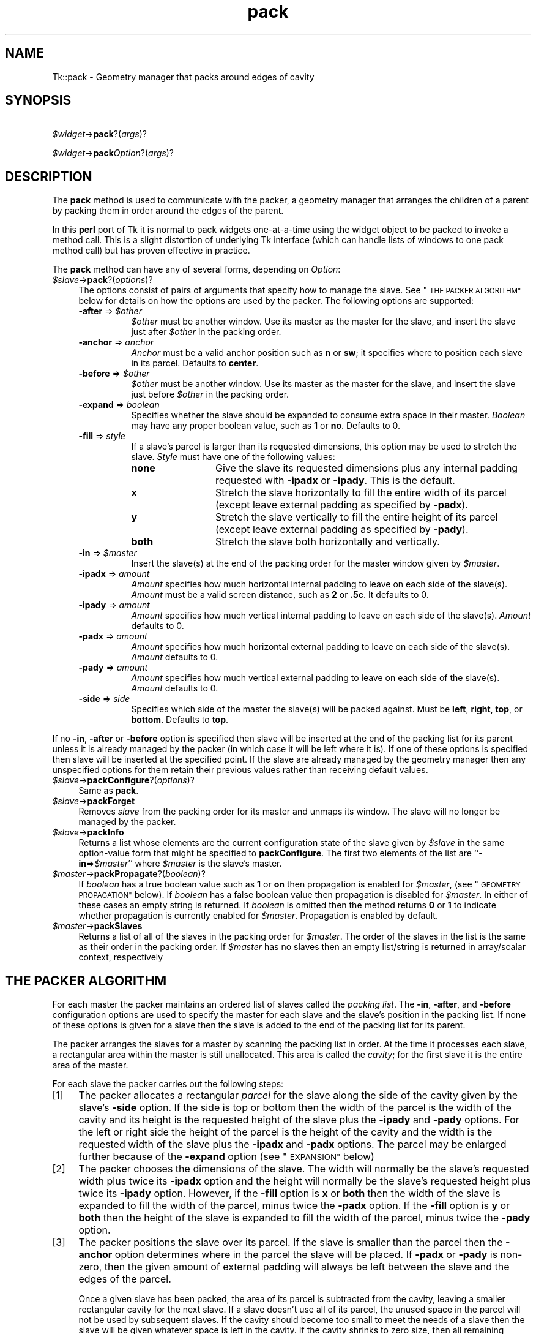 .\" Automatically generated by Pod::Man 2.27 (Pod::Simple 3.28)
.\"
.\" Standard preamble:
.\" ========================================================================
.de Sp \" Vertical space (when we can't use .PP)
.if t .sp .5v
.if n .sp
..
.de Vb \" Begin verbatim text
.ft CW
.nf
.ne \\$1
..
.de Ve \" End verbatim text
.ft R
.fi
..
.\" Set up some character translations and predefined strings.  \*(-- will
.\" give an unbreakable dash, \*(PI will give pi, \*(L" will give a left
.\" double quote, and \*(R" will give a right double quote.  \*(C+ will
.\" give a nicer C++.  Capital omega is used to do unbreakable dashes and
.\" therefore won't be available.  \*(C` and \*(C' expand to `' in nroff,
.\" nothing in troff, for use with C<>.
.tr \(*W-
.ds C+ C\v'-.1v'\h'-1p'\s-2+\h'-1p'+\s0\v'.1v'\h'-1p'
.ie n \{\
.    ds -- \(*W-
.    ds PI pi
.    if (\n(.H=4u)&(1m=24u) .ds -- \(*W\h'-12u'\(*W\h'-12u'-\" diablo 10 pitch
.    if (\n(.H=4u)&(1m=20u) .ds -- \(*W\h'-12u'\(*W\h'-8u'-\"  diablo 12 pitch
.    ds L" ""
.    ds R" ""
.    ds C` ""
.    ds C' ""
'br\}
.el\{\
.    ds -- \|\(em\|
.    ds PI \(*p
.    ds L" ``
.    ds R" ''
.    ds C`
.    ds C'
'br\}
.\"
.\" Escape single quotes in literal strings from groff's Unicode transform.
.ie \n(.g .ds Aq \(aq
.el       .ds Aq '
.\"
.\" If the F register is turned on, we'll generate index entries on stderr for
.\" titles (.TH), headers (.SH), subsections (.SS), items (.Ip), and index
.\" entries marked with X<> in POD.  Of course, you'll have to process the
.\" output yourself in some meaningful fashion.
.\"
.\" Avoid warning from groff about undefined register 'F'.
.de IX
..
.nr rF 0
.if \n(.g .if rF .nr rF 1
.if (\n(rF:(\n(.g==0)) \{
.    if \nF \{
.        de IX
.        tm Index:\\$1\t\\n%\t"\\$2"
..
.        if !\nF==2 \{
.            nr % 0
.            nr F 2
.        \}
.    \}
.\}
.rr rF
.\"
.\" Accent mark definitions (@(#)ms.acc 1.5 88/02/08 SMI; from UCB 4.2).
.\" Fear.  Run.  Save yourself.  No user-serviceable parts.
.    \" fudge factors for nroff and troff
.if n \{\
.    ds #H 0
.    ds #V .8m
.    ds #F .3m
.    ds #[ \f1
.    ds #] \fP
.\}
.if t \{\
.    ds #H ((1u-(\\\\n(.fu%2u))*.13m)
.    ds #V .6m
.    ds #F 0
.    ds #[ \&
.    ds #] \&
.\}
.    \" simple accents for nroff and troff
.if n \{\
.    ds ' \&
.    ds ` \&
.    ds ^ \&
.    ds , \&
.    ds ~ ~
.    ds /
.\}
.if t \{\
.    ds ' \\k:\h'-(\\n(.wu*8/10-\*(#H)'\'\h"|\\n:u"
.    ds ` \\k:\h'-(\\n(.wu*8/10-\*(#H)'\`\h'|\\n:u'
.    ds ^ \\k:\h'-(\\n(.wu*10/11-\*(#H)'^\h'|\\n:u'
.    ds , \\k:\h'-(\\n(.wu*8/10)',\h'|\\n:u'
.    ds ~ \\k:\h'-(\\n(.wu-\*(#H-.1m)'~\h'|\\n:u'
.    ds / \\k:\h'-(\\n(.wu*8/10-\*(#H)'\z\(sl\h'|\\n:u'
.\}
.    \" troff and (daisy-wheel) nroff accents
.ds : \\k:\h'-(\\n(.wu*8/10-\*(#H+.1m+\*(#F)'\v'-\*(#V'\z.\h'.2m+\*(#F'.\h'|\\n:u'\v'\*(#V'
.ds 8 \h'\*(#H'\(*b\h'-\*(#H'
.ds o \\k:\h'-(\\n(.wu+\w'\(de'u-\*(#H)/2u'\v'-.3n'\*(#[\z\(de\v'.3n'\h'|\\n:u'\*(#]
.ds d- \h'\*(#H'\(pd\h'-\w'~'u'\v'-.25m'\f2\(hy\fP\v'.25m'\h'-\*(#H'
.ds D- D\\k:\h'-\w'D'u'\v'-.11m'\z\(hy\v'.11m'\h'|\\n:u'
.ds th \*(#[\v'.3m'\s+1I\s-1\v'-.3m'\h'-(\w'I'u*2/3)'\s-1o\s+1\*(#]
.ds Th \*(#[\s+2I\s-2\h'-\w'I'u*3/5'\v'-.3m'o\v'.3m'\*(#]
.ds ae a\h'-(\w'a'u*4/10)'e
.ds Ae A\h'-(\w'A'u*4/10)'E
.    \" corrections for vroff
.if v .ds ~ \\k:\h'-(\\n(.wu*9/10-\*(#H)'\s-2\u~\d\s+2\h'|\\n:u'
.if v .ds ^ \\k:\h'-(\\n(.wu*10/11-\*(#H)'\v'-.4m'^\v'.4m'\h'|\\n:u'
.    \" for low resolution devices (crt and lpr)
.if \n(.H>23 .if \n(.V>19 \
\{\
.    ds : e
.    ds 8 ss
.    ds o a
.    ds d- d\h'-1'\(ga
.    ds D- D\h'-1'\(hy
.    ds th \o'bp'
.    ds Th \o'LP'
.    ds ae ae
.    ds Ae AE
.\}
.rm #[ #] #H #V #F C
.\" ========================================================================
.\"
.IX Title "pack 3"
.TH pack 3 "2013-11-15" "perl v5.16.3" "User Contributed Perl Documentation"
.\" For nroff, turn off justification.  Always turn off hyphenation; it makes
.\" way too many mistakes in technical documents.
.if n .ad l
.nh
.SH "NAME"
Tk::pack \- Geometry manager that packs around edges of cavity
.SH "SYNOPSIS"
.IX Header "SYNOPSIS"
\&\ \ \ \ \fI\f(CI$widget\fI\fR\->\fBpack\fR?(\fIargs\fR)?
.PP
\&\ \ \ \ \fI\f(CI$widget\fI\fR\->\fBpack\fR\fIOption\fR?(\fIargs\fR)?
.SH "DESCRIPTION"
.IX Header "DESCRIPTION"
The \fBpack\fR method is used to communicate with the packer,
a geometry manager that arranges the children of a parent by
packing them in order around the edges of the parent.
.PP
In this \fBperl\fR port of Tk it is normal to pack widgets one-at-a-time
using the widget object to be packed to invoke a method call.
This is a slight distortion of underlying Tk interface (which
can handle lists of windows to one pack method call) but has proven
effective in practice.
.PP
The \fBpack\fR method can have any of several forms, depending
on \fIOption\fR:
.ie n .IP "\fI\fI$slave\fI\fR\->\fBpack\fR?(\fIoptions\fR)?" 4
.el .IP "\fI\f(CI$slave\fI\fR\->\fBpack\fR?(\fIoptions\fR)?" 4
.IX Item "$slave->pack?(options)?"
The options consist of pairs of arguments that specify how
to manage the slave.
See \*(L"\s-1THE PACKER ALGORITHM\*(R"\s0 below for details on how the options
are used by the packer.
The following options are supported:
.RS 4
.ie n .IP "\fB\-after\fR => \fI\fI$other\fI\fR" 8
.el .IP "\fB\-after\fR => \fI\f(CI$other\fI\fR" 8
.IX Item "-after => $other"
\&\fI\f(CI$other\fI\fR must be another window.
Use its master as the master for the slave, and insert
the slave just after \fI\f(CI$other\fI\fR in the packing order.
.IP "\fB\-anchor\fR => \fIanchor\fR" 8
.IX Item "-anchor => anchor"
\&\fIAnchor\fR must be a valid anchor position such as \fBn\fR
or \fBsw\fR; it specifies where to position each slave in its
parcel.
Defaults to \fBcenter\fR.
.ie n .IP "\fB\-before\fR => \fI\fI$other\fI\fR" 8
.el .IP "\fB\-before\fR => \fI\f(CI$other\fI\fR" 8
.IX Item "-before => $other"
\&\fI\f(CI$other\fI\fR must be another window.
Use its master as the master for the slave, and insert
the slave just before \fI\f(CI$other\fI\fR in the packing order.
.IP "\fB\-expand\fR => \fIboolean\fR" 8
.IX Item "-expand => boolean"
Specifies whether the slave should be expanded to consume
extra space in their master.
\&\fIBoolean\fR may have any proper boolean value, such as \fB1\fR
or \fBno\fR.
Defaults to 0.
.IP "\fB\-fill\fR => \fIstyle\fR" 8
.IX Item "-fill => style"
If a slave's parcel is larger than its requested dimensions, this
option may be used to stretch the slave.
\&\fIStyle\fR must have one of the following values:
.RS 8
.IP "\fBnone\fR" 12
.IX Item "none"
Give the slave its requested dimensions plus any internal padding
requested with \fB\-ipadx\fR or \fB\-ipady\fR.  This is the default.
.IP "\fBx\fR" 12
.IX Item "x"
Stretch the slave horizontally to fill the entire width of its
parcel (except leave external padding as specified by \fB\-padx\fR).
.IP "\fBy\fR" 12
.IX Item "y"
Stretch the slave vertically to fill the entire height of its
parcel (except leave external padding as specified by \fB\-pady\fR).
.IP "\fBboth\fR" 12
.IX Item "both"
Stretch the slave both horizontally and vertically.
.RE
.RS 8
.RE
.ie n .IP "\fB\-in\fR => \fI\fI$master\fI\fR" 8
.el .IP "\fB\-in\fR => \fI\f(CI$master\fI\fR" 8
.IX Item "-in => $master"
Insert the slave(s) at the end of the packing order for the master
window given by \fI\f(CI$master\fI\fR.
.IP "\fB\-ipadx\fR => \fIamount\fR" 8
.IX Item "-ipadx => amount"
\&\fIAmount\fR specifies how much horizontal internal padding to
leave on each side of the slave(s).
\&\fIAmount\fR must be a valid screen distance, such as \fB2\fR or \fB.5c\fR.
It defaults to 0.
.IP "\fB\-ipady\fR => \fIamount\fR" 8
.IX Item "-ipady => amount"
\&\fIAmount\fR specifies how much vertical internal padding to
leave on each side of the slave(s).
\&\fIAmount\fR  defaults to 0.
.IP "\fB\-padx\fR => \fIamount\fR" 8
.IX Item "-padx => amount"
\&\fIAmount\fR specifies how much horizontal external padding to
leave on each side of the slave(s).
\&\fIAmount\fR defaults to 0.
.IP "\fB\-pady\fR => \fIamount\fR" 8
.IX Item "-pady => amount"
\&\fIAmount\fR specifies how much vertical external padding to
leave on each side of the slave(s).
\&\fIAmount\fR defaults to 0.
.IP "\fB\-side\fR => \fIside\fR" 8
.IX Item "-side => side"
Specifies which side of the master the slave(s) will be packed against.
Must be \fBleft\fR, \fBright\fR, \fBtop\fR, or \fBbottom\fR.
Defaults to \fBtop\fR.
.RE
.RS 4
.RE
.PP
If no \fB\-in\fR, \fB\-after\fR or \fB\-before\fR option is specified
then slave will be inserted at the end of the packing list
for its parent unless it is already managed by the packer (in which
case it will be left where it is).
If one of these options is specified then slave will be
inserted at the specified point.
If the slave are already managed by the geometry manager
then any unspecified options for them retain their previous values rather
than receiving default values.
.ie n .IP "\fI\fI$slave\fI\fR\->\fBpackConfigure\fR?(\fIoptions\fR)?" 4
.el .IP "\fI\f(CI$slave\fI\fR\->\fBpackConfigure\fR?(\fIoptions\fR)?" 4
.IX Item "$slave->packConfigure?(options)?"
Same as \fBpack\fR.
.ie n .IP "\fI\fI$slave\fI\fR\->\fBpackForget\fR" 4
.el .IP "\fI\f(CI$slave\fI\fR\->\fBpackForget\fR" 4
.IX Item "$slave->packForget"
Removes \fIslave\fR from the packing order for its
master and unmaps its window.
The slave will no longer be managed by the packer.
.ie n .IP "\fI\fI$slave\fI\fR\->\fBpackInfo\fR" 4
.el .IP "\fI\f(CI$slave\fI\fR\->\fBpackInfo\fR" 4
.IX Item "$slave->packInfo"
Returns a list whose elements are the current configuration state of
the slave given by \fI\f(CI$slave\fI\fR in the same option-value form that
might be specified to \fBpackConfigure\fR.
The first two elements of the list are ``\fB\-in\fR=>\fI\f(CI$master\fI\fR'' where
\&\fI\f(CI$master\fI\fR is the slave's master.
.ie n .IP "\fI\fI$master\fI\fR\->\fBpackPropagate\fR?(\fIboolean\fR)?" 4
.el .IP "\fI\f(CI$master\fI\fR\->\fBpackPropagate\fR?(\fIboolean\fR)?" 4
.IX Item "$master->packPropagate?(boolean)?"
If \fIboolean\fR has a true boolean value such as \fB1\fR or \fBon\fR
then propagation is enabled for \fI\f(CI$master\fI\fR,
(see \*(L"\s-1GEOMETRY PROPAGATION\*(R"\s0 below).
If \fIboolean\fR has a false boolean value then propagation is
disabled for \fI\f(CI$master\fI\fR.
In either of these cases an empty string is returned.
If \fIboolean\fR is omitted then the method returns \fB0\fR or
\&\fB1\fR to indicate whether propagation is currently enabled
for \fI\f(CI$master\fI\fR.
Propagation is enabled by default.
.ie n .IP "\fI\fI$master\fI\fR\->\fBpackSlaves\fR" 4
.el .IP "\fI\f(CI$master\fI\fR\->\fBpackSlaves\fR" 4
.IX Item "$master->packSlaves"
Returns a list of all of the slaves in the packing order for \fI\f(CI$master\fI\fR.
The order of the slaves in the list is the same as their order in
the packing order.
If \fI\f(CI$master\fI\fR has no slaves then an empty list/string is returned in
array/scalar context, respectively
.SH "THE PACKER ALGORITHM"
.IX Header "THE PACKER ALGORITHM"
For each master the packer maintains an ordered list of slaves
called the \fIpacking list\fR.
The \fB\-in\fR, \fB\-after\fR, and \fB\-before\fR configuration
options are used to specify the master for each slave and the slave's
position in the packing list.
If none of these options is given for a slave then the slave
is added to the end of the packing list for its parent.
.PP
The packer arranges the slaves for a master by scanning the
packing list in order.
At the time it processes each slave, a rectangular area within
the master is still unallocated.
This area is called the \fIcavity\fR;  for the first slave it
is the entire area of the master.
.PP
For each slave the packer carries out the following steps:
.IP "[1]" 4
.IX Item "[1]"
The packer allocates a rectangular \fIparcel\fR for the slave
along the side of the cavity given by the slave's \fB\-side\fR option.
If the side is top or bottom then the width of the parcel is
the width of the cavity and its height is the requested height
of the slave plus the \fB\-ipady\fR and \fB\-pady\fR options.
For the left or right side the height of the parcel is
the height of the cavity and the width is the requested width
of the slave plus the \fB\-ipadx\fR and \fB\-padx\fR options.
The parcel may be enlarged further because of the \fB\-expand\fR
option (see \*(L"\s-1EXPANSION\*(R"\s0 below)
.IP "[2]" 4
.IX Item "[2]"
The packer chooses the dimensions of the slave.
The width will normally be the slave's requested width plus
twice its \fB\-ipadx\fR option and the height will normally be
the slave's requested height plus twice its \fB\-ipady\fR
option.
However, if the \fB\-fill\fR option is \fBx\fR or \fBboth\fR
then the width of the slave is expanded to fill the width of the parcel,
minus twice the \fB\-padx\fR option.
If the \fB\-fill\fR option is \fBy\fR or \fBboth\fR
then the height of the slave is expanded to fill the width of the parcel,
minus twice the \fB\-pady\fR option.
.IP "[3]" 4
.IX Item "[3]"
The packer positions the slave over its parcel.
If the slave is smaller than the parcel then the \fB\-anchor\fR
option determines where in the parcel the slave will be placed.
If \fB\-padx\fR or \fB\-pady\fR is non-zero, then the given
amount of external padding will always be left between the
slave and the edges of the parcel.
.Sp
Once a given slave has been packed, the area of its parcel
is subtracted from the cavity, leaving a smaller rectangular
cavity for the next slave.
If a slave doesn't use all of its parcel, the unused space
in the parcel will not be used by subsequent slaves.
If the cavity should become too small to meet the needs of
a slave then the slave will be given whatever space is
left in the cavity.
If the cavity shrinks to zero size, then all remaining slaves
on the packing list will be unmapped from the screen until
the master window becomes large enough to hold them again.
.SH "EXPANSION"
.IX Header "EXPANSION"
If a master window is so large that there will be extra space
left over after all of its slaves have been packed, then the
extra space is distributed uniformly among all of the slaves
for which the \fB\-expand\fR option is set.
Extra horizontal space is distributed among the expandable
slaves whose \fB\-side\fR is \fBleft\fR or \fBright\fR,
and extra vertical space is distributed among the expandable
slaves whose \fB\-side\fR is \fBtop\fR or \fBbottom\fR.
.SH "GEOMETRY PROPAGATION"
.IX Header "GEOMETRY PROPAGATION"
The packer normally computes how large a master must be to
just exactly meet the needs of its slaves, and it sets the
requested width and height of the master to these dimensions.
This causes geometry information to propagate up through a
window hierarchy to a top-level window so that the entire
sub-tree sizes itself to fit the needs of the leaf windows.
However, the \fBpackPropagate\fR method may be used to
turn off propagation for one or more masters.
If propagation is disabled then the packer will not set
the requested width and height of the packer.
This may be useful if, for example, you wish for a master
window to have a fixed size that you specify.
.SH "RESTRICTIONS ON MASTER WINDOWS"
.IX Header "RESTRICTIONS ON MASTER WINDOWS"
The master for each slave must either be the slave's parent
(the default) or a descendant of the slave's parent.
This restriction is necessary to guarantee that the
slave can be placed over any part of its master that is
visible without danger of the slave being clipped by its parent.
.SH "PACKING ORDER"
.IX Header "PACKING ORDER"
If the master for a slave is not its parent then you must make sure
that the slave is higher in the stacking order than the master.
Otherwise the master will obscure the slave and it will appear as
if the slave hasn't been packed correctly.
The easiest way to make sure the slave is higher than the master is
to create the master window first:  the most recently created window
will be highest in the stacking order.
Or, you can use the \fBraise\fR and \fBlower\fR methods to change
the stacking order of either the master or the slave.
.SH "SEE ALSO"
.IX Header "SEE ALSO"
Tk::form
Tk::grid
Tk::place
.SH "KEYWORDS"
.IX Header "KEYWORDS"
geometry manager, location, packer, parcel, propagation, size
